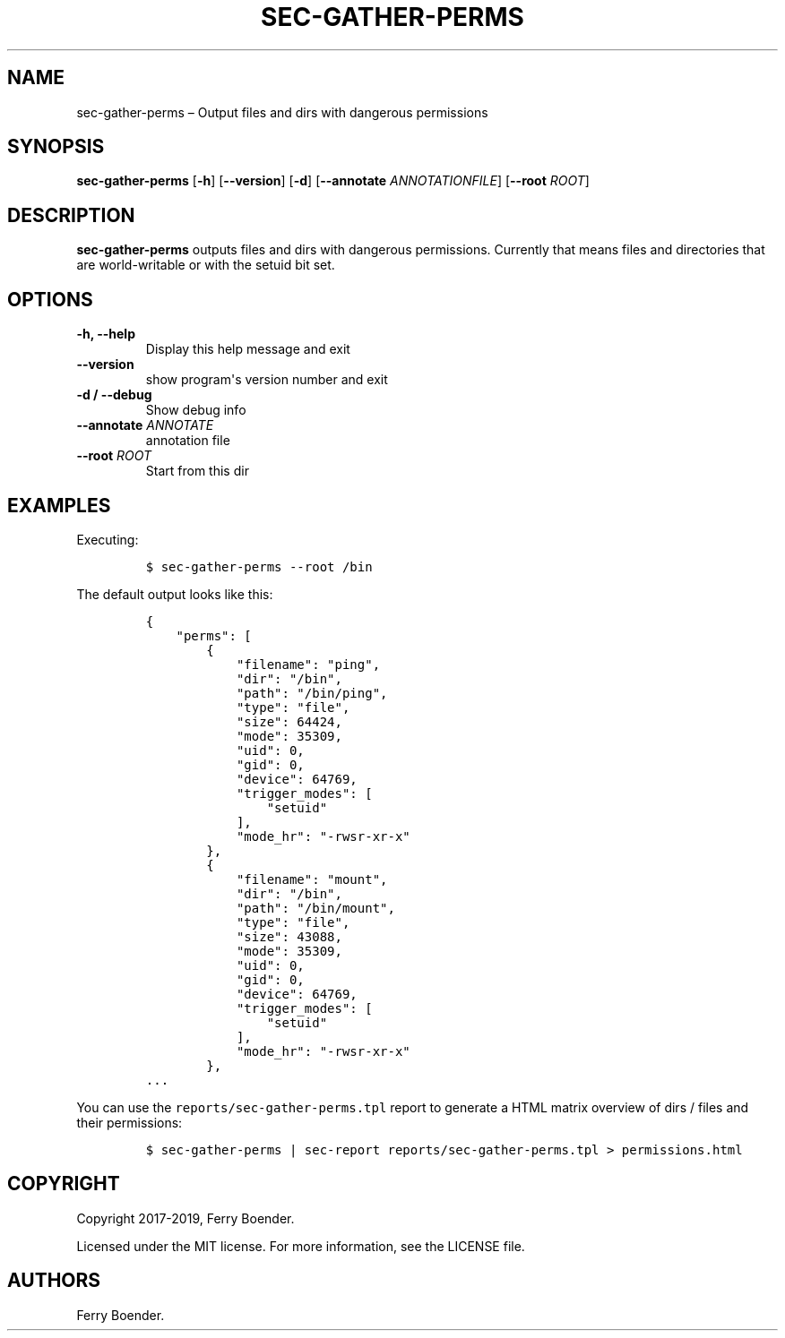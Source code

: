 .TH "SEC\-GATHER\-PERMS" "1" "Feb 2020" "" ""
.hy
.SH NAME
.PP
sec\-gather\-perms \[en] Output files and dirs with dangerous
permissions
.SH SYNOPSIS
.PP
\f[B]sec\-gather\-perms\f[] [\f[B]\-h\f[]] [\f[B]\-\-version\f[]]
[\f[B]\-d\f[]] [\f[B]\-\-annotate\f[] \f[I]ANNOTATIONFILE\f[]]
[\f[B]\-\-root\f[] \f[I]ROOT\f[]]
.SH DESCRIPTION
.PP
\f[B]sec\-gather\-perms\f[] outputs files and dirs with dangerous
permissions.
Currently that means files and directories that are world\-writable or
with the setuid bit set.
.SH OPTIONS
.TP
.B \f[B]\-h\f[], \f[B]\-\-help\f[]
Display this help message and exit
.RS
.RE
.TP
.B \f[B]\-\-version\f[]
show program\[aq]s version number and exit
.RS
.RE
.TP
.B \f[B]\-d\f[] / \f[B]\-\-debug\f[]
Show debug info
.RS
.RE
.TP
.B \f[B]\-\-annotate\f[] \f[I]ANNOTATE\f[]
annotation file
.RS
.RE
.TP
.B \f[B]\-\-root\f[] \f[I]ROOT\f[]
Start from this dir
.RS
.RE
.SH EXAMPLES
.PP
Executing:
.IP
.nf
\f[C]
$\ sec\-gather\-perms\ \-\-root\ /bin
\f[]
.fi
.PP
The default output looks like this:
.IP
.nf
\f[C]
{
\ \ \ \ "perms":\ [
\ \ \ \ \ \ \ \ {
\ \ \ \ \ \ \ \ \ \ \ \ "filename":\ "ping",
\ \ \ \ \ \ \ \ \ \ \ \ "dir":\ "/bin",
\ \ \ \ \ \ \ \ \ \ \ \ "path":\ "/bin/ping",
\ \ \ \ \ \ \ \ \ \ \ \ "type":\ "file",
\ \ \ \ \ \ \ \ \ \ \ \ "size":\ 64424,
\ \ \ \ \ \ \ \ \ \ \ \ "mode":\ 35309,
\ \ \ \ \ \ \ \ \ \ \ \ "uid":\ 0,
\ \ \ \ \ \ \ \ \ \ \ \ "gid":\ 0,
\ \ \ \ \ \ \ \ \ \ \ \ "device":\ 64769,
\ \ \ \ \ \ \ \ \ \ \ \ "trigger_modes":\ [
\ \ \ \ \ \ \ \ \ \ \ \ \ \ \ \ "setuid"
\ \ \ \ \ \ \ \ \ \ \ \ ],
\ \ \ \ \ \ \ \ \ \ \ \ "mode_hr":\ "\-rwsr\-xr\-x"
\ \ \ \ \ \ \ \ },
\ \ \ \ \ \ \ \ {
\ \ \ \ \ \ \ \ \ \ \ \ "filename":\ "mount",
\ \ \ \ \ \ \ \ \ \ \ \ "dir":\ "/bin",
\ \ \ \ \ \ \ \ \ \ \ \ "path":\ "/bin/mount",
\ \ \ \ \ \ \ \ \ \ \ \ "type":\ "file",
\ \ \ \ \ \ \ \ \ \ \ \ "size":\ 43088,
\ \ \ \ \ \ \ \ \ \ \ \ "mode":\ 35309,
\ \ \ \ \ \ \ \ \ \ \ \ "uid":\ 0,
\ \ \ \ \ \ \ \ \ \ \ \ "gid":\ 0,
\ \ \ \ \ \ \ \ \ \ \ \ "device":\ 64769,
\ \ \ \ \ \ \ \ \ \ \ \ "trigger_modes":\ [
\ \ \ \ \ \ \ \ \ \ \ \ \ \ \ \ "setuid"
\ \ \ \ \ \ \ \ \ \ \ \ ],
\ \ \ \ \ \ \ \ \ \ \ \ "mode_hr":\ "\-rwsr\-xr\-x"
\ \ \ \ \ \ \ \ },
\&...
\f[]
.fi
.PP
You can use the \f[C]reports/sec\-gather\-perms.tpl\f[] report to
generate a HTML matrix overview of dirs / files and their permissions:
.IP
.nf
\f[C]
$\ sec\-gather\-perms\ |\ sec\-report\ reports/sec\-gather\-perms.tpl\ >\ permissions.html
\f[]
.fi
.SH COPYRIGHT
.PP
Copyright 2017\-2019, Ferry Boender.
.PP
Licensed under the MIT license.
For more information, see the LICENSE file.
.SH AUTHORS
Ferry Boender.
